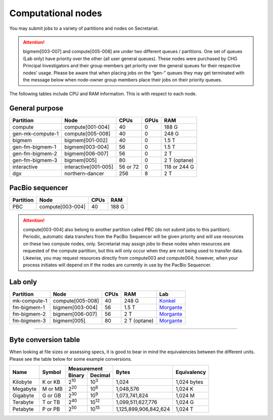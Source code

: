 Computational nodes
===================

You may submit jobs to a variety of partitions and nodes on Secretariat.

.. attention:: bigmem[003-007] and compute[005-008] are under two different queues / partitions. One set of queues (Lab only) have priority over the other (all user general queues). These nodes were purchased by CHG Principal Investigators and their group members get priority over the general queues for their respective nodes’ usage. Please be aware that when placing jobs on the “gen-” queues they may get terminated with the message below when node-owner group members place their jobs on their priority queues.

The following tables include CPU and RAM information. This is with respect to each node.

General purpose
---------------

+------------------+-----------------------+------------+---------+--------------+
| Partition        | Node                  | CPUs       | GPUs    | RAM          |
+==================+=======================+============+=========+==============+
| compute          | compute[001-004]      | 40         | 0       | 188 G        |
+------------------+-----------------------+------------+---------+--------------+
| gen-mk-compute-1 | compute[005-008]      | 40         | 0       | 248 G        |
+------------------+-----------------------+------------+---------+--------------+
| bigmem           | bigmem[001-002]       | 40         | 0       | 1.5 T        |
+------------------+-----------------------+------------+---------+--------------+
| gen-fm-bigmem-1  | bigmem[003-004]       | 56         | 0       | 1.5 T        |
+------------------+-----------------------+------------+---------+--------------+
| gen-fm-bigmem-2  | bigmem[006-007]       | 56         | 0       | 2 T          |
+------------------+-----------------------+------------+---------+--------------+
| gen-fm-bigmem-3  | bigmem[005]           | 80         | 0       | 2 T (optane) |
+------------------+-----------------------+------------+---------+--------------+
| interactive      | interactive[001-005]  | 56 or 72   | 0       | 118 or 244 G |
+------------------+-----------------------+------------+---------+--------------+
| dgx              | northern-dancer       | 256        | 8       | 2 T          |
+------------------+-----------------------+------------+---------+--------------+

PacBio sequencer
----------------

+------------------+-----------------------+-------+---------------+
| Partition        | Node                  | CPUs  | RAM           |
+==================+=======================+=======+===============+
| PBC              | compute[003-004]      | 40    | 188 G         |
+------------------+-----------------------+-------+---------------+

.. attention:: compute[003-004] also belong to another partition called PBC (do not submit jobs to this partition). Periodic, automatic data transfers from the PacBio Sequencer will be given priority and will use resources on these two compute nodes, only. Secretariat may assign jobs to these nodes when resources are requested of the compute partition, but this will only occur when they are not being used to transfer data. Likewise, you may request resources directly from compute003 and compute004; however, when your process initiates will depend on if the nodes are currently in use by the PacBio Sequencer.

Lab only
--------

+------------------+-----------------------+-------+---------------+-------------+
| Partition        | Node                  | CPUs  | RAM           | Lab         |
+==================+=======================+=======+===============+=============+
| mk-compute-1     | compute[005-008]      | 40    | 248 G         | `Konkel`_   |
+------------------+-----------------------+-------+---------------+-------------+
| fm-bigmem-1      | bigmem[003-004]       | 56    | 1.5 T         | `Morgante`_ |
+------------------+-----------------------+-------+---------------+-------------+
| fm-bigmem-2      | bigmem[006-007]       | 56    | 2 T           | `Morgante`_ |
+------------------+-----------------------+-------+---------------+-------------+
| fm-bigmem-3      | bigmem[005]           | 80    | 2 T (optane)  | `Morgante`_ |
+------------------+-----------------------+-------+---------------+-------------+

__________

Byte conversion table
---------------------

When looking at file sizes or assessing specs, it is good to bear in mind the equivalencies between the different units. Please see the table below for some example conversions.

+---------------+---------------+-------------------------------+-----------------------+---------------+
| Name		| Symbol	| Measurement			| Bytes			| Equivalency	|
+		+		+---------------+---------------+			+		+
|		|		| Binary	| Decimal	|			|		|
+===============+===============+===============+===============+=======================+===============+
| Kilobyte	| K or KB	| |2^10|	| |10^3|	| 1,024			| 1,024 bytes	|
+---------------+---------------+---------------+---------------+-----------------------+---------------+
| Megabyte	| M or MB       | |2^20|        | |10^6|	| 1,048,576		| 1,024	K	|        
+---------------+---------------+---------------+---------------+-----------------------+---------------+
| Gigabyte	| G or GB       | |2^30|        | |10^9|	| 1,073,741,824		| 1,024	M	|        
+---------------+---------------+---------------+---------------+-----------------------+---------------+
| Terabyte	| T or TB       | |2^40|        | |10^12|	| 1,099,511,627,776	| 1,024	G	|        
+---------------+---------------+---------------+---------------+-----------------------+---------------+
| Petabyte	| P or PB       | |2^50|        | |10^15|	| 1,125,899,906,842,624	| 1,024	T	|        
+---------------+---------------+---------------+---------------+-----------------------+---------------+

.. |2^10| replace:: 2\ :sup:`10`
.. |2^20| replace:: 2\ :sup:`20`
.. |2^30| replace:: 2\ :sup:`30`
.. |2^40| replace:: 2\ :sup:`40`
.. |2^50| replace:: 2\ :sup:`50`

.. |10^3| replace:: 10\ :sup:`3`
.. |10^6| replace:: 10\	:sup:`6`
.. |10^9| replace:: 10\	:sup:`9`
.. |10^12| replace:: 10\ :sup:`12`
.. |10^15| replace:: 10\ :sup:`15`

.. _Konkel: https://scienceweb.clemson.edu/chg/dr-miriam-konkel
.. _Morgante: https://scienceweb.clemson.edu/chg/dr-fabio-morgante
